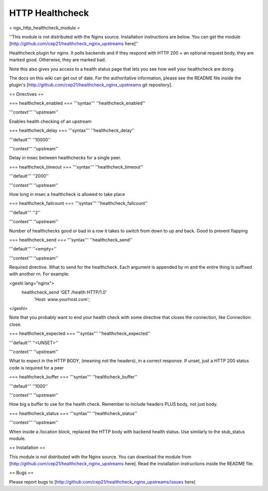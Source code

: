 HTTP Healthcheck
================

= ngx_http_healthcheck_module =

''This module is not distributed with the Nginx source. Installation instructions are below.  You can get the module [http://github.com/cep21/healthcheck_nginx_upstreams here]''

Healthcheck plugin for nginx.  It polls backends and if they respond with
HTTP 200 + an optional request body, they are marked good.  Otherwise, they
are marked bad.

Note this also gives you access to a health status page that lets you see
how well your healthcheck are doing.

The docs on this wiki can get out of date.  For the authoritative information, please see the README file inside the plugin's [http://github.com/cep21/healthcheck_nginx_upstreams git repository].

== Directives ==

=== healthcheck_enabled ===
'''syntax''' ''healthcheck_enabled''

'''context''' ''upstream''

Enables health checking of an upstream

=== healthcheck_delay ===
'''syntax''' ''healthcheck_delay''

'''default''' ''10000''

'''context''' ''upstream''

Delay in msec between healthchecks for a single peer.

=== healthcheck_timeout ===
'''syntax''' ''healthcheck_timeout''

'''default''' ''2000''

'''context''' ''upstream''

How long in msec a healthcheck is allowed to take place

=== healthcheck_failcount ===
'''syntax''' ''healthcheck_failcount''

'''default''' ''2''

'''context''' ''upstream''

Number of healthchecks good or bad in a row it takes to switch from down to up and back. Good to prevent flapping

=== healthcheck_send ===
'''syntax''' ''healthcheck_send''

'''default''' ''<empty>''

'''context''' ''upstream''

Required directive.  What to send for the healthcheck.  Each argument is appended by \r\n and the entire thing is suffixed with another \r\n. For example:

<geshi lang="nginx">
  healthcheck_send 'GET /health HTTP/1.0'
   'Host: www.yourhost.com';
</geshi>

Note that you probably want to end your health check with some directive that closes the connection, like Connection: close.

=== healthcheck_expected ===
'''syntax''' ''healthcheck_expected''

'''default''' ''<UNSET>''

'''context''' ''upstream''

What to expect in the HTTP BODY, (meaning not the headers), in a correct response.  If unset, just a HTTP 200 status code is required for a peer

=== healthcheck_buffer ===
'''syntax''' ''healthcheck_buffer''

'''default''' ''1000''

'''context''' ''upstream''

How big a buffer to use for the health check. Remember to include headers PLUS body, not just body.

=== healthcheck_status ===
'''syntax''' ''healthcheck_status''

'''context''' ''upstream''

When inside a /location block, replaced the HTTP body with backend health status. Use similarly to the stub_status module.

== Installation ==

This module is not distributed with the Nginx source. You can download the module from [http://github.com/cep21/healthcheck_nginx_upstreams here].  Read the installation instructions inside the README file.

== Bugs ==

Please report bugs to [http://github.com/cep21/healthcheck_nginx_upstreams/issues here]
